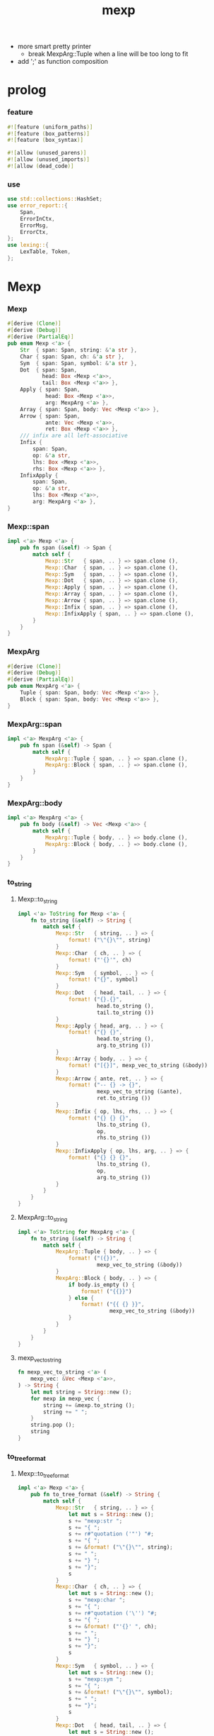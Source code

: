 #+property: tangle lib.rs
#+title: mexp
- more smart pretty printer
  - break MexpArg::Tuple when a line will be too long to fit
- add ';' as function composition
* prolog

*** feature

    #+begin_src rust
    #![feature (uniform_paths)]
    #![feature (box_patterns)]
    #![feature (box_syntax)]

    #![allow (unused_parens)]
    #![allow (unused_imports)]
    #![allow (dead_code)]
    #+end_src

*** use

    #+begin_src rust
    use std::collections::HashSet;
    use error_report::{
        Span,
        ErrorInCtx,
        ErrorMsg,
        ErrorCtx,
    };
    use lexing::{
        LexTable, Token,
    };
    #+end_src

* Mexp

*** Mexp

    #+begin_src rust
    #[derive (Clone)]
    #[derive (Debug)]
    #[derive (PartialEq)]
    pub enum Mexp <'a> {
        Str  { span: Span, string: &'a str },
        Char { span: Span, ch: &'a str },
        Sym  { span: Span, symbol: &'a str },
        Dot  { span: Span,
               head: Box <Mexp <'a>>,
               tail: Box <Mexp <'a>> },
        Apply { span: Span,
                head: Box <Mexp <'a>>,
                arg: MexpArg <'a> },
        Array { span: Span, body: Vec <Mexp <'a>> },
        Arrow { span: Span,
                ante: Vec <Mexp <'a>>,
                ret: Box <Mexp <'a>> },
        /// infix are all left-associative
        Infix {
            span: Span,
            op: &'a str,
            lhs: Box <Mexp <'a>>,
            rhs: Box <Mexp <'a>> },
        InfixApply {
            span: Span,
            op: &'a str,
            lhs: Box <Mexp <'a>>,
            arg: MexpArg <'a> },
    }
    #+end_src

*** Mexp::span

    #+begin_src rust
    impl <'a> Mexp <'a> {
        pub fn span (&self) -> Span {
            match self {
                Mexp::Str   { span, .. } => span.clone (),
                Mexp::Char  { span, .. } => span.clone (),
                Mexp::Sym   { span, .. } => span.clone (),
                Mexp::Dot   { span, .. } => span.clone (),
                Mexp::Apply { span, .. } => span.clone (),
                Mexp::Array { span, .. } => span.clone (),
                Mexp::Arrow { span, .. } => span.clone (),
                Mexp::Infix { span, .. } => span.clone (),
                Mexp::InfixApply { span, .. } => span.clone (),
            }
        }
    }
    #+end_src

*** MexpArg

    #+begin_src rust
    #[derive (Clone)]
    #[derive (Debug)]
    #[derive (PartialEq)]
    pub enum MexpArg <'a> {
        Tuple { span: Span, body: Vec <Mexp <'a>> },
        Block { span: Span, body: Vec <Mexp <'a>> },
    }
    #+end_src

*** MexpArg::span

    #+begin_src rust
    impl <'a> MexpArg <'a> {
        pub fn span (&self) -> Span {
            match self {
                MexpArg::Tuple { span, .. } => span.clone (),
                MexpArg::Block { span, .. } => span.clone (),
            }
        }
    }
    #+end_src

*** MexpArg::body

    #+begin_src rust
    impl <'a> MexpArg <'a> {
        pub fn body (&self) -> Vec <Mexp <'a>> {
            match self {
                MexpArg::Tuple { body, .. } => body.clone (),
                MexpArg::Block { body, .. } => body.clone (),
            }
        }
    }
    #+end_src

*** to_string

***** Mexp::to_string

      #+begin_src rust
      impl <'a> ToString for Mexp <'a> {
          fn to_string (&self) -> String {
              match self {
                  Mexp::Str   { string, .. } => {
                      format! ("\"{}\"", string)
                  }
                  Mexp::Char  { ch, .. } => {
                      format! ("'{}'", ch)
                  }
                  Mexp::Sym   { symbol, .. } => {
                      format! ("{}", symbol)
                  }
                  Mexp::Dot   { head, tail, .. } => {
                      format! ("{}.{}",
                               head.to_string (),
                               tail.to_string ())
                  }
                  Mexp::Apply { head, arg, .. } => {
                      format! ("{} {}",
                               head.to_string (),
                               arg.to_string ())
                  }
                  Mexp::Array { body, .. } => {
                      format! ("[{}]", mexp_vec_to_string (&body))
                  }
                  Mexp::Arrow { ante, ret, .. } => {
                      format! ("-- {} -> {}",
                               mexp_vec_to_string (&ante),
                               ret.to_string ())
                  }
                  Mexp::Infix { op, lhs, rhs, .. } => {
                      format! ("{} {} {}",
                               lhs.to_string (),
                               op,
                               rhs.to_string ())
                  }
                  Mexp::InfixApply { op, lhs, arg, .. } => {
                      format! ("{} {} {}",
                               lhs.to_string (),
                               op,
                               arg.to_string ())
                  }
              }
          }
      }
      #+end_src

***** MexpArg::to_string

      #+begin_src rust
      impl <'a> ToString for MexpArg <'a> {
          fn to_string (&self) -> String {
              match self {
                  MexpArg::Tuple { body, .. } => {
                      format! ("({})",
                               mexp_vec_to_string (&body))
                  }
                  MexpArg::Block { body, .. } => {
                      if body.is_empty () {
                          format! ("{{}}")
                      } else {
                          format! ("{{ {} }}",
                                   mexp_vec_to_string (&body))
                      }
                  }
              }
          }
      }
      #+end_src

***** mexp_vec_to_string

      #+begin_src rust
      fn mexp_vec_to_string <'a> (
          mexp_vec: &Vec <Mexp <'a>>,
      ) -> String {
          let mut string = String::new ();
          for mexp in mexp_vec {
              string += &mexp.to_string ();
              string += " ";
          }
          string.pop ();
          string
      }
      #+end_src

*** to_tree_format

***** Mexp::to_tree_format

      #+begin_src rust
      impl <'a> Mexp <'a> {
          pub fn to_tree_format (&self) -> String {
              match self {
                  Mexp::Str   { string, .. } => {
                      let mut s = String::new ();
                      s += "mexp:str ";
                      s += "{ ";
                      s += r#"quotation ('"') "#;
                      s += "{ ";
                      s += &format! ("\"{}\"", string);
                      s += " ";
                      s += "} ";
                      s += "}";
                      s
                  }
                  Mexp::Char  { ch, .. } => {
                      let mut s = String::new ();
                      s += "mexp:char ";
                      s += "{ ";
                      s += r#"quotation ('\'') "#;
                      s += "{ ";
                      s += &format! ("'{}' ", ch);
                      s += " ";
                      s += "} ";
                      s += "}";
                      s
                  }
                  Mexp::Sym   { symbol, .. } => {
                      let mut s = String::new ();
                      s += "mexp:sym ";
                      s += "{ ";
                      s += &format! ("\"{}\"", symbol);
                      s += " ";
                      s += "}";
                      s
                  }
                  Mexp::Dot   { head, tail, .. } => {
                      let mut s = String::new ();
                      s += "mexp:dot ";
                      s += "{ ";
                      s += &head.to_tree_format ();
                      s += " ";
                      s += "'.' ";
                      s += &tail.to_tree_format ();
                      s += " ";
                      s += "}";
                      s
                  }
                  Mexp::Apply { head, arg, .. } => {
                      let mut s = String::new ();
                      s += "mexp:apply ";
                      s += "{ ";
                      s += &head.to_tree_format ();
                      s += " ";
                      s += &arg.to_tree_format ();
                      s += " ";
                      s += "}";
                      s
                  }
                  Mexp::Array { body, .. } => {
                      let mut s = String::new ();
                      s += "mexp:array ";
                      s += "{ ";
                      s += "'[' ";
                      s += &mexp_vec_to_tree_fromat (&body);
                      s += " ";
                      s += "']' ";
                      s += "}";
                      s
                  }
                  Mexp::Arrow { ante, ret, .. } => {
                      let mut s = String::new ();
                      s += "mexp:arrow ";
                      s += "{ ";
                      s += r#""--" "#;
                      s += &mexp_vec_to_tree_fromat (&ante);
                      s += " ";
                      s += r#""->" "#;
                      s += &ret.to_tree_format ();
                      s += " ";
                      s += "}";
                      s
                  }
                  Mexp::Infix { op, lhs, rhs, .. } => {
                      let mut s = String::new ();
                      s += "mexp:infix ";
                      s += "{ ";
                      s += &lhs.to_tree_format ();
                      s += " ";
                      s += &format! ("\"{}\"", op);
                      s += " ";
                      s += &rhs.to_tree_format ();
                      s += " ";
                      s += "}";
                      s
                  }
                  Mexp::InfixApply { op, lhs, arg, .. } => {
                      let mut s = String::new ();
                      s += "mexp:infix-apply ";
                      s += "{ ";
                      s += &lhs.to_tree_format ();
                      s += " ";
                      s += &format! ("\"{}\"", op);
                      s += " ";
                      s += &arg.to_tree_format ();
                      s += " ";
                      s += "}";
                      s
                  }
              }
          }
      }
      #+end_src

***** MexpArg::to_tree_format

      #+begin_src rust
      impl <'a> MexpArg <'a> {
          pub fn to_tree_format (&self) -> String {
              match self {
                  MexpArg::Tuple { body, .. } => {
                      let mut s = String::new ();
                      s += "arg:tuple ";
                      s += "{ ";
                      s += "'(' ";
                      s += &mexp_vec_to_tree_fromat (&body);
                      s += " ";
                      s += "')' ";
                      s += "}";
                      s
                  }
                  MexpArg::Block { body, .. } => {
                      let mut s = String::new ();
                      s += "arg:block ";
                      s += "{ ";
                      s += "'{' ";
                      s += &mexp_vec_to_tree_fromat (&body);
                      s += " ";
                      s += "'}' ";
                      s += "}";
                      s
                  }
              }
          }
      }
      #+end_src

***** mexp_vec_to_tree_fromat

      #+begin_src rust
      fn mexp_vec_to_tree_fromat <'a> (
          mexp_vec: &Vec <Mexp <'a>>,
      ) -> String {
          let mut string = String::from ("list:null (mexp) {}");
          for mexp in mexp_vec.iter () .rev () {
              let mut s = String::new ();
              s += "list:cons (mexp) ";
              s += "{ ";
              s += &mexp.to_tree_format ();
              s += " ";
              s += &string;
              s += " ";
              s += "}";
              string = s;
          }
          string
      }
      #+end_src

*** to_pretty_string

***** Mexp::to_pretty_string

      #+begin_src rust
      impl <'a> Mexp <'a> {
          pub fn to_pretty_string (&self) -> String {
              self.to_string_indent (0)
          }
      }
      #+end_src

***** INDENT_UNIT

      #+begin_src rust
      const INDENT_UNIT: usize = 4;
      #+end_src

***** indent

      #+begin_src rust
      fn indent (level: usize) -> String {
         let space = " ";
         space.repeat (level * INDENT_UNIT)
      }
      #+end_src

***** Mexp::to_string_indent

      #+begin_src rust
      impl <'a> Mexp <'a> {
          fn to_string_indent (&self, level: usize) -> String {
              match self {
                  Mexp::Str   { string, .. } => {
                      format! ("\"{}\"", string)
                  }
                  Mexp::Char  { ch, .. } => {
                      format! ("'{}'", ch)
                  }
                  Mexp::Sym   { symbol, .. } => {
                      format! ("{}", symbol)
                  }
                  Mexp::Dot   { head, tail, .. } => {
                      format! ("{}.{}",
                               head.to_string (),
                               tail.to_string ())
                  }
                  Mexp::Apply { head, arg, .. } => {
                      format! ("{} {}",
                               head.to_string (),
                               arg.to_string_indent (level))
                  }
                  Mexp::Array { body, .. } => {
                      if body.is_empty () {
                          format! ("[]")
                      } else {
                          format! (
                              "[\n{}\n{}]",
                              mexp_vec_to_string_indent (
                                  &body,
                                  level + 1),
                              indent (level))
                      }
                  }
                  Mexp::Arrow { ante, ret, .. } => {
                      format! ("-- {} -> {}",
                               mexp_vec_to_string (&ante),
                               ret.to_string ())
                  }
                  Mexp::Infix { op, lhs, rhs, .. } => {
                      format! ("{} {} {}",
                               lhs.to_string (),
                               op,
                               rhs.to_string_indent (level))
                  }
                  Mexp::InfixApply { op, lhs, arg, .. } => {
                      format! ("{} {} {}",
                               lhs.to_string (),
                               op,
                               arg.to_string_indent (level))
                  }
              }
          }
      }
      #+end_src

***** MexpArg::to_string_indent

      #+begin_src rust
      impl <'a> MexpArg <'a> {
          fn to_string_indent (&self, level: usize) -> String {
              match self {
                  MexpArg::Tuple { body, .. } => {
                      format! ("({})",
                               mexp_vec_to_string (&body))
                  }
                  MexpArg::Block { body, .. } => {
                      if body.is_empty () {
                          format! ("{{}}")
                      } else {
                          format! (
                              "{{\n{}\n{}}}",
                              mexp_vec_to_string_indent (
                                  &body, level + 1),
                              indent (level))
                      }
                  }
              }
          }
      }
      #+end_src

***** mexp_vec_to_string_indent

      #+begin_src rust
      fn mexp_vec_to_string_indent <'a> (
          mexp_vec: &Vec <Mexp <'a>>,
          level: usize,
      ) -> String {
          let mut string = String::new ();
          for mexp in mexp_vec {
              string += &indent (level);
              string += &mexp.to_string_indent (level);
              string += "\n";
          }
          string.pop ();
          string
      }
      #+end_src

*** to_pretty_tree_format

***** extend_op_set_by_inferring

      #+begin_src rust
      fn extend_op_set_by_inferring <'a> (
          op_set: &mut HashSet <String>,
          mexp: &Mexp <'a>,
      ) {
          match mexp {
              Mexp::Dot   { head, .. } => {
                  extend_op_set_by_inferring (op_set, head);
              }
              Mexp::Apply { head, arg, .. } => {
                  extend_op_set_by_inferring (op_set, head);
                  for mexp in arg.body () {
                      extend_op_set_by_inferring (op_set, &mexp);
                  }
              }
              Mexp::Array { body, .. } => {
                  for mexp in body {
                      extend_op_set_by_inferring (op_set, &mexp);
                  }
              }
              Mexp::Arrow { ante, ret, .. } => {
                  for mexp in ante {
                      extend_op_set_by_inferring (op_set, &mexp);
                  }
                  extend_op_set_by_inferring (op_set, ret);
              }
              Mexp::Infix { op, lhs, rhs, .. } => {
                  op_set.insert (op.to_string ());
                  extend_op_set_by_inferring (op_set, lhs);
                  extend_op_set_by_inferring (op_set, rhs);
              }
              Mexp::InfixApply { op, lhs, arg, .. } => {
                  op_set.insert (op.to_string ());
                  extend_op_set_by_inferring (op_set, lhs);
                  for mexp in arg.body () {
                      extend_op_set_by_inferring (op_set, &mexp);
                  }
              }
              _ => {}
          }
      }
      #+end_src

***** Mexp::to_pretty_tree_format

      #+begin_src rust
      impl <'a> Mexp <'a> {
          pub fn to_pretty_tree_format (&self) -> String {
              let tree_string = self.to_tree_format ();
              let mut syntax_table = SyntaxTable::new ();
              extend_op_set_by_inferring (
                  &mut syntax_table.op_set,
                  self);
              let mut mexp_vec = syntax_table
                  .parse (&tree_string)
                  .unwrap ();
              assert! (mexp_vec.len () == 1);
              let mexp = mexp_vec.pop () .unwrap ();
              mexp.to_pretty_string ()
          }
      }
      #+end_src

*** Mexp::prettify

    #+begin_src rust
    impl <'a> Mexp <'a> {
        pub fn prettify (
            input: &str
        ) -> Result <String, ErrorInCtx> {
            let syntax_table = SyntaxTable::default ();
            let mexp_vec = syntax_table.parse (input)?;
            let mut output = String::new ();
            for mexp in mexp_vec {
                output += &mexp.to_pretty_string ();
                output += "\n";
            }
            Ok (output)
        }
    }
    #+end_src

* SyntaxTable

*** SyntaxTable

    #+begin_src rust
    #[derive (Clone)]
    #[derive (Debug)]
    #[derive (PartialEq)]
    pub struct SyntaxTable {
       pub op_set: HashSet <String>,
       pub lex_table: LexTable,
    }
    #+end_src

*** SyntaxTable::new

    #+begin_src rust
    impl SyntaxTable {
        pub fn new () -> Self {
            let lex_table = LexTable::new ()
                .quotation_mark ('"')
                .quotation_mark ('\'')
                .space (' ')
                .space ('\n') .space ('\t')
                .space (',')
                .char ('(') .char (')')
                .char ('[') .char (']')
                .char ('{') .char ('}')
                .char ('.')
                .char (';')
                .line_comment_word ("//");
            SyntaxTable {
                op_set: HashSet::new (),
                lex_table,
            }
        }
    }
    #+end_src

*** SyntaxTable::op

    #+begin_src rust
    impl SyntaxTable {
        pub fn op (mut self, op: &str) -> Self {
            self.op_set.insert (op.to_string ());
            self
        }
    }
    #+end_src

*** SyntaxTable::parse

    #+begin_src rust
    impl <'a> SyntaxTable {
        pub fn parse (
            &self, input: &'a str,
        ) -> Result <Vec <Mexp <'a>>, ErrorInCtx> {
            let parsing = Parsing {
                cursor: 0,
                syntax_table: self.clone (),
                token_vec: self.lex_table.lex (input)?,
                result_stack: Vec::new (),
            };
            parsing.run ()
        }
    }
    #+end_src

*** SyntaxTable::default

    #+begin_src rust
    impl Default for SyntaxTable {
        fn default () -> Self {
            SyntaxTable::new ()
                .op ("=")
                .op (":") .op ("::")
                .op ("=>") .op ("<=")
        }
    }
    #+end_src

*** token predicates

    #+begin_src rust
    impl <'a> SyntaxTable {
        fn arrow_start_token_p (&self, token: &Token <'a>) -> bool {
            if let Token::Word { word, .. } = token {
                word == &"--"
            } else {
                false
            }
        }
        fn arrow_end_token_p (&self, token: &Token <'a>) -> bool {
            if let Token::Word { word, .. } = token {
                word == &"->"
            } else {
                false
            }
        }
        fn op_token_p (&self, token: &Token <'a>) -> bool {
            if let Token::Word { word, .. } = token {
                self.op_set.contains (*word)
            } else {
                false
            }
        }
        fn str_token_p (&self, token: &Token <'a>) -> bool {
            if let Token::Quotation { quotation_mark, .. } = token {
                quotation_mark == &'"'
            } else {
                false
            }
        }
        fn char_token_p (&self, token: &Token <'a>) -> bool {
            if let Token::Quotation { quotation_mark, .. } = token {
                quotation_mark == &'\''
            } else {
                false
            }
        }
        fn sym_token_p (&self, token: &Token <'a>) -> bool {
            if let Token::Word { .. } = token {
                ! (self.arrow_start_token_p (token) ||
                   self.arrow_end_token_p (token) ||
                   self.op_token_p (token))
            } else {
                false
            }
        }
    }
    #+end_src

* Parsing

*** Parsing

    #+begin_src rust
    #[derive (Clone)]
    #[derive (Debug)]
    #[derive (PartialEq)]
    struct Parsing <'a> {
        cursor: usize,
        syntax_table: SyntaxTable,
        token_vec: Vec <Token <'a>>,
        result_stack: Vec <Result <Mexp <'a>, Token <'a>>>,
    }
    #+end_src

*** Parsing::run

    #+begin_src rust
    impl <'a> Parsing <'a> {
        fn run (mut self) -> Result <Vec <Mexp <'a>>, ErrorInCtx> {
            loop {
                if self.finished_p () {
                    return Ok (self.mexp_vec_as_result ());
                }
                self.collect_mexp ()?;
            }
        }
    }
    #+end_src

*** Parsing::mexp_vec_as_result

    #+begin_src rust
    impl <'a> Parsing <'a> {
        fn mexp_vec_as_result (self) -> Vec <Mexp <'a>> {
            let mut mexp_vec = Vec::new ();
            for result in self.result_stack {
                if let Ok (mexp) = result {
                    mexp_vec.push (mexp);
                }
            }
            mexp_vec
        }
    }
    #+end_src

*** Parsing::finished_p

    #+begin_src rust
    impl <'a> Parsing <'a> {
        fn finished_p (&self) -> bool {
            self.cursor == self.token_vec.len ()
        }
    }
    #+end_src

*** arg_start_char_p

    #+begin_src rust
    fn arg_start_char_p (ch: char) -> bool {
        (ch == '(' ||
         ch == '{')
    }
    #+end_src

*** predicates

***** Parsing::str_p

      #+begin_src rust
      impl <'a> Parsing <'a> {
          fn str_p (&self) -> Result <bool, ErrorInCtx> {
              if let Some (token) = self.token_vec.get (self.cursor) {
                  Ok (self.syntax_table.str_token_p (token))
              } else {
                  Ok (false)
              }
          }
      }
      #+end_src

***** Parsing::char_p

      #+begin_src rust
      impl <'a> Parsing <'a> {
          fn char_p (&self) -> Result <bool, ErrorInCtx> {
              if let Some (token) = self.token_vec.get (self.cursor) {
                  Ok (self.syntax_table.char_token_p (token))
              } else {
                  Ok (false)
              }
          }
      }
      #+end_src

***** Parsing::sym_p

      #+begin_src rust
      impl <'a> Parsing <'a> {
          fn sym_p (&self) -> Result <bool, ErrorInCtx> {
              if let Some (token) = self.token_vec.get (self.cursor) {
                  Ok (self.syntax_table.sym_token_p (token))
              } else {
                  Ok (false)
              }
          }
      }
      #+end_src

***** note_about_surely_exp

      #+begin_src rust
      fn note_about_surely_exp () -> ErrorMsg {
          ErrorMsg::new ()
              .line ("mexp in this context \
                      should be one of the following :")
              .line ("- mexp:sym mexp:dot mexp:apply")
      }
      #+end_src

***** Parsing::dot_p

      #+begin_src rust
      impl <'a> Parsing <'a> {
          fn dot_p (&self) -> Result <bool, ErrorInCtx> {
              if let Some (Token::Char {
                  ch: '.', span, ..
              }) = self.token_vec.get (self.cursor) {
                  match self.result_stack.last () {
                      Some (Ok (Mexp::Sym { .. })) |
                      Some (Ok (Mexp::Dot { .. })) |
                      Some (Ok (Mexp::Apply { .. })) => {
                          Ok (true)
                      }
                      Some (Ok (mexp)) => {
                          ErrorInCtx::new ()
                              .head ("invalid-mexp-before-dot")
                              .span (mexp.span ())
                              .note (note_about_surely_exp ())
                              .wrap_in_err ()
                      }
                      Some (Err (token)) => {
                          ErrorInCtx::new ()
                              .head ("invalid-token-before-dot")
                              .span (token.span ())
                              .wrap_in_err ()
                      }
                      None => {
                          ErrorInCtx::new ()
                              .head ("no-token-before-dot")
                              .span (span.clone ())
                              .wrap_in_err ()
                      }
                  }
              } else {
                  Ok (false)
              }
          }
      }
      #+end_src

***** Parsing::apply_p

      #+begin_src rust
      impl <'a> Parsing <'a> {
          fn apply_p (&self) -> Result <bool, ErrorInCtx> {
              if let Some (Token::Char {
                  ch, span, ..
              }) = self.token_vec.get (self.cursor) {
                  if arg_start_char_p (*ch) {
                      match self.result_stack.last () {
                          Some (Ok (Mexp::Sym { .. })) |
                          Some (Ok (Mexp::Dot { .. })) |
                          Some (Ok (Mexp::Apply { .. })) => {
                              Ok (true)
                          }
                          Some (Ok (mexp)) => {
                              ErrorInCtx::new ()
                                  .head ("invalid-mexp-before-arg")
                                  .span (mexp.span ())
                                  .note (note_about_surely_exp ())
                                  .wrap_in_err ()
                          }
                          Some (Err (token)) => {
                              ErrorInCtx::new ()
                                  .head ("invalid-token-before-arg")
                                  .span (token.span ())
                                  .wrap_in_err ()
                          }
                          None => {
                              ErrorInCtx::new ()
                                  .head ("no-token-before-arg")
                                  .span (span.clone ())
                                  .wrap_in_err ()
                          }
                      }
                  } else {
                      Ok (false)
                  }
              } else {
                  Ok (false)
              }
          }
      }
      #+end_src

***** Parsing::array_p

      #+begin_src rust
      impl <'a> Parsing <'a> {
          fn array_p (&self) -> Result <bool, ErrorInCtx> {
              if let Some (Token::Char {
                  ch, ..
              }) = self.token_vec.get (self.cursor) {
                  Ok (ch == &'[')
              } else {
                  Ok (false)
              }
          }
      }
      #+end_src

***** Parsing::arrow_p

      #+begin_src rust
      impl <'a> Parsing <'a> {
          fn arrow_p (&self) -> Result <bool, ErrorInCtx> {
              if let Some (token) = self.token_vec.get (self.cursor) {
                  Ok (self.syntax_table.arrow_start_token_p (token))
              } else {
                  Ok (false)
              }
          }
      }
      #+end_src

***** Parsing::infix_p

      #+begin_src rust
      impl <'a> Parsing <'a> {
          fn infix_p (&self) -> Result <bool, ErrorInCtx> {
              if let Some (token) = self.token_vec.get (self.cursor) {
                  if self.syntax_table.op_token_p (token) {
                      if let Some (Token::Char {
                          ch, ..
                      }) = self.token_vec.get (self.cursor + 1) {
                          Ok (! arg_start_char_p (*ch))
                      } else {
                          Ok (true)
                      }
                  } else {
                      Ok (false)
                  }
              } else {
                  Ok (false)
              }
          }
      }
      #+end_src

***** Parsing::infix_apply_p

      #+begin_src rust
      impl <'a> Parsing <'a> {
          fn infix_apply_p (&self) -> Result <bool, ErrorInCtx> {
              if let Some (token) = self.token_vec.get (self.cursor) {
                  if self.syntax_table.op_token_p (token) {
                      if let Some (Token::Char {
                          ch, ..
                      }) = self.token_vec.get (self.cursor + 1) {
                          Ok (arg_start_char_p (*ch))
                      } else {
                          Ok (false)
                      }
                  } else {
                      Ok (false)
                  }
              } else {
                  Ok (false)
              }
          }
      }
      #+end_src

*** collecting

***** Parsing::collect_str

      #+begin_src rust
      impl <'a> Parsing <'a> {
          fn collect_str (&mut self) -> Result <(), ErrorInCtx> {
              if let Some (Token::Quotation {
                  span, string, ..
              }) = self.token_vec.get (self.cursor) {
                  self.cursor += 1;
                  let mexp = Mexp::Str {
                      span: span.clone (),
                      string,
                  };
                  self.result_stack.push (Ok (mexp));
                  Ok (())
              } else {
                  ErrorInCtx::new ()
                      .head ("internal-error")
                      .line ("Parsing::collect_str")
                      .wrap_in_err ()
              }
          }
      }
      #+end_src

***** Parsing::collect_char

      #+begin_src rust
      impl <'a> Parsing <'a> {
          fn collect_char (&mut self) -> Result <(), ErrorInCtx> {
              if let Some (Token::Quotation {
                  span, string, ..
              }) = self.token_vec.get (self.cursor) {
                  self.cursor += 1;
                  let mexp = Mexp::Char {
                      span: span.clone (),
                      ch: string,
                  };
                  self.result_stack.push (Ok (mexp));
                  Ok (())
              } else {
                  ErrorInCtx::new ()
                      .head ("internal-error")
                      .line ("Parsing::collect_char")
                      .wrap_in_err ()
              }
          }
      }
      #+end_src

***** Parsing::collect_sym

      #+begin_src rust
      impl <'a> Parsing <'a> {
          fn collect_sym (&mut self) -> Result <(), ErrorInCtx> {
              if let Some (Token::Word {
                  span, word
              }) = self.token_vec.get (self.cursor) {
                  self.cursor += 1;
                  let mexp = Mexp::Sym {
                      span: span.clone (),
                      symbol: word,
                  };
                  self.result_stack.push (Ok (mexp));
                  Ok (())
              } else {
                  ErrorInCtx::new ()
                      .head ("internal-error")
                      .line ("Parsing::collect_sym")
                      .wrap_in_err ()
              }
          }
      }
      #+end_src

***** Parsing::collect_dot

      #+begin_src rust
      impl <'a> Parsing <'a> {
          fn collect_dot (&mut self) -> Result <(), ErrorInCtx> {
              self.cursor += 1;
              if let Err (error) = self.collect_sym () {
                  if let Some (
                      token
                  ) = self.token_vec.get (self.cursor) {
                      return error
                          .head ("non-symbol-after-dot")
                          .span (Span {
                              lo: token.span () .lo,
                              hi: token.span () .hi,
                          })
                          .wrap_in_err ();
                  } else {
                      let span = self.token_vec.get (self.cursor-1)
                          .unwrap ()
                          .span ();
                      return error
                          .head ("no-token-after-dot")
                          .span (span)
                          .wrap_in_err ();
                  }
              }
              let tail = self.result_stack.pop ()
                  .unwrap () .unwrap ();
              let head = self.result_stack.pop ()
                  .unwrap () .unwrap ();
              let mexp = Mexp::Dot {
                  span: Span {
                      lo: head.span () .lo,
                      hi: tail.span () .hi,
                  },
                  head: box head,
                  tail: box tail,
              };
              self.result_stack.push (Ok (mexp));
              Ok (())
          }
      }
      #+end_src

***** Parsing::collect_apply

      #+begin_src rust
      impl <'a> Parsing <'a> {
          fn collect_apply (&mut self) -> Result <(), ErrorInCtx> {
              let arg = self.get_arg ()?;
              let head = self.result_stack.pop ()
                  .unwrap () .unwrap ();
              let mexp = Mexp::Apply {
                  span: Span {
                      lo: head.span () .lo,
                      hi: arg.span () .hi,
                  },
                  head: box head,
                  arg,
              };
              self.result_stack.push (Ok (mexp));
              Ok (())
          }
      }
      #+end_src

***** Parsing::get_arg

      #+begin_src rust
      impl <'a> Parsing <'a> {
          fn get_arg (
              &mut self,
          ) -> Result <MexpArg <'a>, ErrorInCtx> {
              match self.token_vec.get (self.cursor) {
                  Some (Token::Char { ch: '(', .. }) => {
                      let (body, span) = self.get_body_and_span ()?;
                      let arg = MexpArg::Tuple { span, body };
                      Ok (arg)
                  }
                  Some (Token::Char { ch: '{', .. }) => {
                      let (body, span) = self.get_body_and_span ()?;
                      let arg = MexpArg::Block { span, body };
                      Ok (arg)
                  }
                  Some (token) => {
                      ErrorInCtx::new ()
                          .head ("Parsing::get_arg")
                          .line ("expecting '(' or '{'")
                          .span (token.span ())
                          .wrap_in_err ()
                  }
                  None => {
                      ErrorInCtx::new ()
                          .head ("internal-error")
                          .line ("Parsing::get_arg")
                          .wrap_in_err ()
                  }
              }
          }
      }
      #+end_src

***** Parsing::get_body_and_span

      #+begin_src rust
      impl <'a> Parsing <'a> {
          fn get_body_and_span (
              &mut self,
          ) -> Result <(Vec <Mexp <'a>>, Span), ErrorInCtx> {
              let token = self.token_vec.get (self.cursor)
                  .unwrap () .clone ();
              self.cursor += 1;
              let bra = if let Token::Char {
                  ch, ..
              } = token {
                  ch
              } else {
                  return ErrorInCtx::new ()
                      .head ("Parsing::get_body_and_span")
                      .line ("expecting bra char")
                      .span (token.span ())
                      .wrap_in_err ();
              };
              let lo = token.span () .lo;
              let bra_span = token.span () .clone ();
              self.result_stack.push (Err (token));
              loop {
                  if self.finished_p () {
                      return ErrorInCtx::new ()
                          .head ("ket-mismatching")
                          .span (bra_span)
                          .wrap_in_err ();
                  }
                  if let Some (Token::Char {
                      span, ch, ..
                  }) = self.token_vec.get (self.cursor) {
                      if *ch == ket_of_bra (bra)? {
                          let hi = span.hi;
                          self.cursor += 1;
                          return Ok ((
                              self.mexp_vec_before_char (bra)?,
                              Span { lo, hi },
                          ));
                      } else {
                          self.collect_mexp ()?;
                      }
                  } else {
                      self.collect_mexp ()?;
                  }
              }
          }
      }
      #+end_src

***** ket_of_bra

      #+begin_src rust
      fn ket_of_bra (bra: char) -> Result <char, ErrorInCtx> {
          if bra == '(' {
              Ok (')')
          } else if bra == '[' {
              Ok (']')
          } else if bra == '{' {
              Ok ('}')
          } else {
              ErrorInCtx::new ()
                  .head ("internal-error")
                  .line ("Parsing::ket_of_bra")
                  .line ("char is not bra")
                  .line (&format! ("char = {}", bra))
                  .wrap_in_err ()
          }
      }
      #+end_src

***** Parsing::mexp_vec_before_char

      #+begin_src rust
      impl <'a> Parsing <'a> {
          fn mexp_vec_before_char (
              &mut self,
              ch: char,
          ) -> Result <Vec <Mexp <'a>>, ErrorInCtx> {
              let mut mexp_vec = Vec::new ();
              while let Some (result) = self.result_stack.pop () {
                  match result {
                      Err (Token::Char { ch: tos_ch, .. }) => {
                          if tos_ch == ch {
                              let mexp_vec = mexp_vec.into_iter ()
                                  .rev () .collect ();
                              return Ok (mexp_vec);
                          } else {
                              return ErrorInCtx::new ()
                                  .head ("internal-error")
                                  .line ("Parsing::mexp_vec_before_char")
                                  .line ("expecting char in result_stack")
                                  .line (&format! ("char = {}", ch))
                                  .line (&format! (
                                      "found char: {:?}",
                                      tos_ch))
                                  .wrap_in_err ()
                          }
                      }
                      Err (token) => {
                          return ErrorInCtx::new ()
                              .head ("internal-error")
                              .line ("Parsing::mexp_vec_before_char")
                              .line ("expecting char in result_stack")
                              .line (&format! ("char = {}", ch))
                              .line (&format! (
                                  "found token: {:?}",
                                  token))
                              .wrap_in_err ()
                      }
                      Ok (mexp) => {
                          mexp_vec.push (mexp);
                      }
                  }
              }
              ErrorInCtx::new ()
                  .head ("internal-error")
                  .head ("Parsing::mexp_vec_before_char")
                  .line ("expecting char in result_stack")
                  .line (&format! ("char = {}", ch))
                  .line ("but result_stack is empty")
                  .wrap_in_err ()
          }
      }
      #+end_src

***** Parsing::mexp_vec_before_word

      #+begin_src rust
      impl <'a> Parsing <'a> {
          fn mexp_vec_before_word (
              &mut self,
              word: &'a str,
          ) -> Result <Vec <Mexp <'a>>, ErrorInCtx> {
              let mut mexp_vec = Vec::new ();
              while let Some (result) = self.result_stack.pop () {
                  match result {
                      Err (Token::Word { word: tos_word, .. }) => {
                          if tos_word == word {
                              let mexp_vec = mexp_vec.into_iter ()
                                  .rev () .collect ();
                              return Ok (mexp_vec);
                          } else {
                              return ErrorInCtx::new ()
                                  .head ("internal-error")
                                  .line ("Parsing::mexp_vec_before_word")
                                  .line ("expecting word in result_stack")
                                  .line (&format! ("word = {}", word))
                                  .line (&format! (
                                      "found word: {:?}",
                                      tos_word))
                                  .wrap_in_err ()
                          }
                      }
                      Err (token) => {
                          return ErrorInCtx::new ()
                              .head ("internal-error")
                              .line ("Parsing::mexp_vec_before_word")
                              .line ("expecting word in result_stack")
                              .line (&format! ("word = {}", word))
                              .line (&format! (
                                  "found token: {:?}",
                                  token))
                              .wrap_in_err ()
                      }
                      Ok (mexp) => {
                          mexp_vec.push (mexp);
                      }
                  }
              }
              ErrorInCtx::new ()
                  .head ("internal-error")
                  .head ("Parsing::mexp_vec_before_word")
                  .line ("expecting word in result_stack")
                  .line (&format! ("word = {}", word))
                  .line ("but result_stack is empty")
                  .wrap_in_err ()
          }
      }
      #+end_src

***** Parsing::collect_array

      #+begin_src rust
      impl <'a> Parsing <'a> {
          fn collect_array (&mut self) -> Result <(), ErrorInCtx> {
              let (body, span) = self.get_body_and_span ()?;
              let mexp = Mexp::Array { span, body };
              self.result_stack.push (Ok (mexp));
              Ok (())
          }
      }
      #+end_src

***** note_about_syntax_of_arrow

      #+begin_src rust
      fn note_about_syntax_of_arrow () -> ErrorMsg {
          ErrorMsg::new ()
              .head ("syntax of arrow :")
              .line ("-- mexp ... -> mexp")
      }
      #+end_src

***** Parsing::collect_arrow

      #+begin_src rust
      impl <'a> Parsing <'a> {
          fn collect_arrow (&mut self) -> Result <(), ErrorInCtx> {
              let token = self.token_vec.get (self.cursor)
                  .unwrap () .clone ();
              self.cursor += 1;
              let lo = token.span () .lo;
              let arrow_start_span = token.span () .clone ();
              self.result_stack.push (Err (token));
              loop {
                  if self.finished_p () {
                      return ErrorInCtx::new ()
                          .head ("arrow-end-mismatching")
                          .span (arrow_start_span)
                          .note (note_about_syntax_of_arrow ())
                          .wrap_in_err ();
                  }
                  if let Some (Token::Word {
                      word, ..
                  }) = self.token_vec.get (self.cursor) {
                      if *word == "->" {
                          self.cursor += 1;
                          let ret = self.get_mexp ()?;
                          let ante = self.mexp_vec_before_word ("--")?;
                          let hi = ret.span () .hi;
                          let mexp = Mexp::Arrow {
                              span: Span { lo, hi },
                              ante,
                              ret: box ret,
                          };
                          self.result_stack.push (Ok (mexp));
                          return Ok (());
                      } else {
                          self.collect_mexp ()?;
                      }
                  } else {
                      self.collect_mexp ()?;
                  }
              }
          }
      }
      #+end_src

***** Parsing::collect_infix

      #+begin_src rust
      impl <'a> Parsing <'a> {
          fn collect_infix (&mut self) -> Result <(), ErrorInCtx> {
              if let Some (Token::Word {
                  word, ..
              }) = self.token_vec.get (self.cursor) {
                  let word = word.clone ();
                  self.cursor += 1;
                  let rhs = self.get_mexp ()?;
                  let lhs = self.result_stack.pop ()
                      .unwrap () .unwrap ();
                  let mexp = Mexp::Infix {
                      span: Span {
                          lo: lhs.span () .lo,
                          hi: rhs.span () .hi,
                      },
                      op: word,
                      lhs: box lhs,
                      rhs: box rhs,
                  };
                  self.result_stack.push (Ok (mexp));
                  Ok (())
              } else {
                  ErrorInCtx::new ()
                      .head ("internal-error")
                      .line ("Parsing::collect_infix")
                      .wrap_in_err ()
              }
          }
      }
      #+end_src

***** Parsing::collect_infix_apply

      #+begin_src rust
      impl <'a> Parsing <'a> {
          fn collect_infix_apply (&mut self) -> Result <(), ErrorInCtx> {
              if let Some (Token::Word {
                  word, ..
              }) = self.token_vec.get (self.cursor) {
                  let word = word.clone ();
                  self.cursor += 1;
                  let arg = self.get_arg ()?;
                  let lhs = self.result_stack.pop ()
                      .unwrap () .unwrap ();
                  let mexp = Mexp::InfixApply {
                      span: Span {
                          lo: lhs.span () .lo,
                          hi: arg.span () .hi,
                      },
                      op: word,
                      lhs: box lhs,
                      arg,
                  };
                  self.result_stack.push (Ok (mexp));
                  Ok (())
              } else {
                  ErrorInCtx::new ()
                      .head ("internal-error")
                      .line ("Parsing::collect_infix_apply")
                      .wrap_in_err ()
              }
          }
      }
      #+end_src

*** Parsing::collect_mexp

    #+begin_src rust
    impl <'a> Parsing <'a> {
        fn collect_mexp (
            &mut self,
        ) -> Result <(), ErrorInCtx> {
            if      self.str_p   ()? { self.collect_str   () }
            else if self.char_p  ()? { self.collect_char  () }
            else if self.sym_p   ()? { self.collect_sym   () }
            else if self.dot_p   ()? { self.collect_dot   () }
            else if self.apply_p ()? { self.collect_apply () }
            else if self.array_p ()? { self.collect_array () }
            else if self.arrow_p ()? { self.collect_arrow () }
            else if self.infix_p ()? { self.collect_infix () }
            else if self.infix_apply_p ()? { self.collect_infix_apply () }
            else {
                ErrorInCtx::new ()
                    .head ("internal-error")
                    .line ("Parsing::collect_mexp")
                    .wrap_in_err ()
            }
        }
    }
    #+end_src

*** Parsing::get_mexp

    #+begin_src rust
    impl <'a> Parsing <'a> {
        fn get_mexp (
            &mut self,
        ) -> Result <Mexp <'a>, ErrorInCtx> {
            self.collect_mexp ()?;
            loop {
                if      self.dot_p   ()? { self.collect_dot   ()?; }
                else if self.apply_p ()? { self.collect_apply ()?; }
                else if self.infix_p ()? { self.collect_infix ()?; }
                else if self.infix_apply_p ()? { self.collect_infix_apply ()?; }
                else {
                    let mexp = self.result_stack.pop ()
                        .unwrap () .unwrap ();
                    return Ok (mexp);
                }
            }
        }
    }
    #+end_src

* test

*** assert_parse_mexp_sentence

    #+begin_src rust
    fn assert_parse_mexp_sentence (sentence: &str) {
        let syntax_table = SyntaxTable::default ();
        let mut mexp_vec = syntax_table.parse (sentence) .unwrap ();
        assert! (mexp_vec.len () == 1);
        let mexp = mexp_vec.pop () .unwrap ();
        // println! ("- {}", mexp.to_tree_format ());
        if ! lexing::token_vec_eq (
            &syntax_table.lex_table
                .lex (&mexp.to_string ())
                .unwrap (),
            &syntax_table.lex_table
                .lex (sentence)
                .unwrap (),
        ) {
            eprintln! ("- assert_parse_mexp_sentence");
            eprintln! ("  result = {}", mexp.to_string ());
            eprintln! ("  assert = {}", sentence);
            panic! ("assert_parse_mexp_sentence");
        }
    }
    #+end_src

*** assert_parse_mexp_to_tree_format

    #+begin_src rust
    fn assert_parse_mexp_to_tree_format (
        sentence: &str,
        tree_format: &str,
    ) {
        let syntax_table = SyntaxTable::default ();
        let mut mexp_vec = syntax_table.parse (sentence) .unwrap ();
        assert! (mexp_vec.len () == 1);
        let mexp = mexp_vec.pop () .unwrap ();
        if ! lexing::token_vec_eq (
            &syntax_table.lex_table
                .lex (&mexp.to_tree_format ())
                .unwrap (),
            &syntax_table.lex_table
                .lex (tree_format)
                .unwrap (),
        ) {
            eprintln! ("- assert_parse_mexp_to_tree_format");
            eprintln! ("  result = {}", mexp.to_tree_format ());
            eprintln! ("  assert = {}", tree_format);
            panic! ("assert_parse_mexp_to_tree_format");
        }
    }
    #+end_src

*** print_mexp_sentence

    #+begin_src rust
    fn print_mexp_sentence (sentence: &str) {
        let syntax_table = SyntaxTable::default ();
        let mut mexp_vec = syntax_table.parse (sentence) .unwrap ();
        assert! (mexp_vec.len () == 1);
        let mexp = mexp_vec.pop () .unwrap ();
        println! ("{}", mexp.to_string ());
    }
    #+end_src

*** test_parsing

    #+begin_src rust
    #[test]
    fn test_parsing () {
        assert_parse_mexp_sentence (r#"
        a
        "#);

        assert_parse_mexp_sentence (r#"
        "b"
        "#);

        assert_parse_mexp_sentence (r#"
        '符'
        "#);

        assert_parse_mexp_sentence (r#"
        a.b.c
        "#);

        assert_parse_mexp_sentence (r#"
        [a b c]
        "#);

        assert_parse_mexp_sentence (r#"
        a (x)
        "#);

        assert_parse_mexp_sentence (r#"
        a.b.c (x y z)
        "#);

        assert_parse_mexp_sentence (r#"
        a.b.c {
          a : b
        } {
          a = b
          a = b
        }
        "#);

        assert_parse_mexp_sentence (r#"
        a = {
          a = b
        }
        "#);

        assert_parse_mexp_sentence (r#"
        a (x) = {
          a = b
        }
        "#);

        assert_parse_mexp_sentence (r#"
        -- a : t
           b : t
           c
        -> d
        "#);

        assert_parse_mexp_sentence (r#"
        nat-add (x y)
        "#);

        assert_parse_mexp_sentence (r#"
        [x y] : nat-t
        "#);

        assert_parse_mexp_sentence (r#"
        eqv-t (
           nat-add (x y)
           nat-add (y x))
        "#);

        assert_parse_mexp_sentence (r#"
        -- a -> b (c)
        "#);

        assert_parse_mexp_sentence (r#"
        -- a -> b ()
        "#);

        assert_parse_mexp_sentence (r#"
        nat-add-commutative :
          -- [x y] : nat-t
          -> eqv-t (
               nat-add (x y)
               nat-add (y x))
        "#);

        assert_parse_mexp_sentence (r#"
        nat-add-commutative (x y) = case (x) {
          zero-t => nat-add-zero-commutative (y)
          succ-t => eqv-compose (
            eqv-apply (succ-c nat-add-commutative (x.prev y))
            nat-add-succ-commutative (y x.prev))
        }
        "#);

        assert_parse_mexp_sentence (r#"
        data {
          t : type-tt
          car : t
          cdr : list-t (t)
        }
        "#);

        assert_parse_mexp_sentence (r#"
        cons-t = data {
          t : type-tt
          car : t
          cdr : list-t (t)
        }
        "#);

        assert_parse_mexp_sentence (r#"
        [
        mexp:str  = { quotation ('"') }
        mexp:char = { quotation ('\'') }
        mexp:sym  = { symbol? }
        mexp:dot   = { [ mexp:sym mexp:dot mexp:apply ] '.' mexp:sym }
        mexp:apply = { [ mexp:sym mexp:dot mexp:apply ] arg }
        mexp:array = { '[' list (mexp) ']' }
        mexp:arrow = { "--" list (mexp) "->" mexp }
        mexp:infix       = { mexp op? mexp }
        mexp:infix-apply = { mexp op? arg }

        arg:tuple = { '(' list (mexp) ')' }
        arg:block = { '{' list (mexp) '}' }

        list : -- Gr -> Gr
        list:null (t) = {}
        list:cons (t) = { t list (t) }
        ]
        "#);

        // > mexp:sym = { symbol? }
        assert_parse_mexp_sentence (r#"
        mexp:infix {
          mexp:sym { "mexp:sym" }
          "="
          arg:block {
            '{'
            list:cons (mexp) {
               mexp:sym { "symbol?" }
               list:null (mexp) {}
            }
            '}'
          }
        }
        "#);
    }
    #+end_src

*** test_to_tree_format

    #+begin_src rust
    #[test]
    fn test_to_tree_format () {
        assert_parse_mexp_to_tree_format (
            r#"
            mexp:sym = { symbol? }
            "#,
            r#"
            mexp:infix-apply {
              mexp:sym { "mexp:sym" }
              "="
              arg:block {
                '{'
                list:cons (mexp) {
                   mexp:sym { "symbol?" }
                   list:null (mexp) {}
                }
                '}'
              }
            }
            "#);

        assert_parse_mexp_to_tree_format (
            r#"
            list-t = data {
              t : type-tt
            }
            "#,
            r#"
            mexp:infix {
              mexp:sym { "list-t" }
              "="
              mexp:apply {
                mexp:sym { "data" }
                arg:block {
                  '{'
                  list:cons (mexp) {
                    mexp:infix {
                      mexp:sym { "t" }
                      ":"
                      mexp:sym { "type-tt" }
                    }
                    list:null (mexp) {}
                  }
                  '}'
                }
              }
            }
            "#);
    }
    #+end_src
